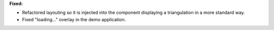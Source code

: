 **Fixed:**

* Refactored layouting so it is injected into the component displaying a triangulation in a more standard way.
* Fixed "loading..." overlay in the demo application.
